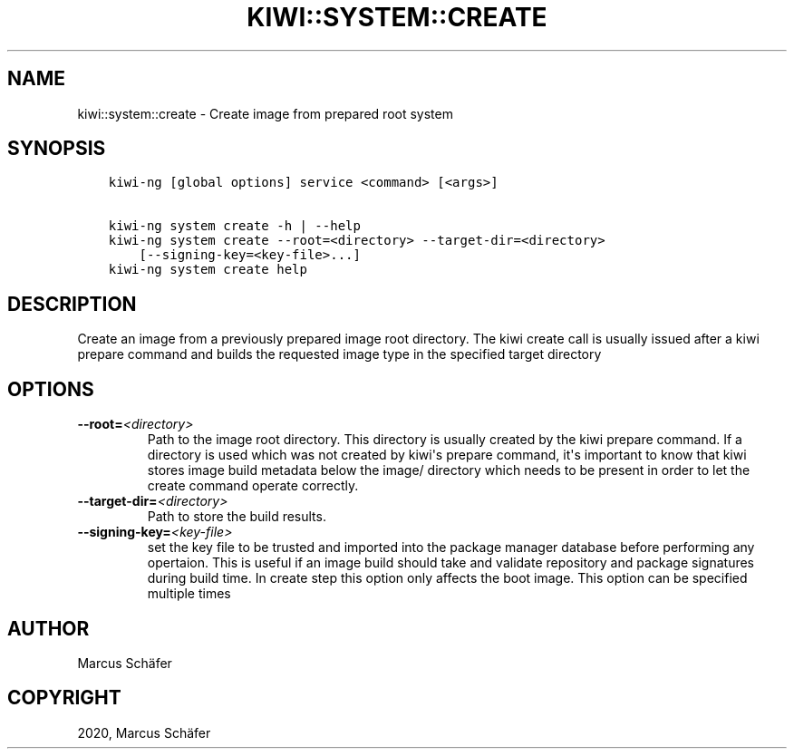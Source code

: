 .\" Man page generated from reStructuredText.
.
.TH "KIWI::SYSTEM::CREATE" "8" "Apr 03, 2020" "9.20.6" "KIWI NG"
.SH NAME
kiwi::system::create \- Create image from prepared root system
.
.nr rst2man-indent-level 0
.
.de1 rstReportMargin
\\$1 \\n[an-margin]
level \\n[rst2man-indent-level]
level margin: \\n[rst2man-indent\\n[rst2man-indent-level]]
-
\\n[rst2man-indent0]
\\n[rst2man-indent1]
\\n[rst2man-indent2]
..
.de1 INDENT
.\" .rstReportMargin pre:
. RS \\$1
. nr rst2man-indent\\n[rst2man-indent-level] \\n[an-margin]
. nr rst2man-indent-level +1
.\" .rstReportMargin post:
..
.de UNINDENT
. RE
.\" indent \\n[an-margin]
.\" old: \\n[rst2man-indent\\n[rst2man-indent-level]]
.nr rst2man-indent-level -1
.\" new: \\n[rst2man-indent\\n[rst2man-indent-level]]
.in \\n[rst2man-indent\\n[rst2man-indent-level]]u
..
.SH SYNOPSIS
.INDENT 0.0
.INDENT 3.5
.sp
.nf
.ft C
kiwi\-ng [global options] service <command> [<args>]

kiwi\-ng system create \-h | \-\-help
kiwi\-ng system create \-\-root=<directory> \-\-target\-dir=<directory>
    [\-\-signing\-key=<key\-file>...]
kiwi\-ng system create help
.ft P
.fi
.UNINDENT
.UNINDENT
.SH DESCRIPTION
.sp
Create an image from a previously prepared image root directory.
The kiwi create call is usually issued after a kiwi prepare command
and builds the requested image type in the specified target directory
.SH OPTIONS
.INDENT 0.0
.TP
.BI \-\-root\fB= <directory>
Path to the image root directory. This directory is usually created
by the kiwi prepare command. If a directory is used which was not
created by kiwi\(aqs prepare command, it\(aqs important to know that kiwi
stores image build metadata below the image/ directory which needs
to be present in order to let the create command operate correctly.
.TP
.BI \-\-target\-dir\fB= <directory>
Path to store the build results.
.TP
.BI \-\-signing\-key\fB= <key\-file>
set the key file to be trusted and imported into the package
manager database before performing any opertaion. This is useful
if an image build should take and validate repository and package
signatures during build time. In create step this option only
affects the boot image. This option can be specified multiple
times
.UNINDENT
.SH AUTHOR
Marcus Schäfer
.SH COPYRIGHT
2020, Marcus Schäfer
.\" Generated by docutils manpage writer.
.
